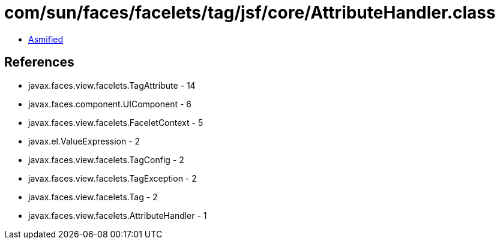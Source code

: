 = com/sun/faces/facelets/tag/jsf/core/AttributeHandler.class

 - link:AttributeHandler-asmified.java[Asmified]

== References

 - javax.faces.view.facelets.TagAttribute - 14
 - javax.faces.component.UIComponent - 6
 - javax.faces.view.facelets.FaceletContext - 5
 - javax.el.ValueExpression - 2
 - javax.faces.view.facelets.TagConfig - 2
 - javax.faces.view.facelets.TagException - 2
 - javax.faces.view.facelets.Tag - 2
 - javax.faces.view.facelets.AttributeHandler - 1
